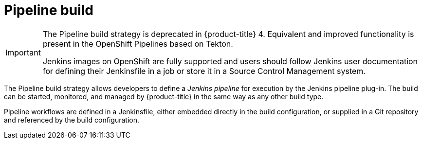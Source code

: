 // Module included in the following assemblies:
//
//*builds/build-strategies.adoc
//*builds/understanding-image-builds

[id="builds-strategy-pipeline-build_{context}"]
= Pipeline build

[IMPORTANT]
====
The Pipeline build strategy is deprecated in {product-title} 4. Equivalent and improved functionality is present in the OpenShift Pipelines based on Tekton.

Jenkins images on OpenShift are fully supported and users should follow Jenkins user documentation for defining their Jenkinsfile in a job or store it in a Source Control Management system.
====

The Pipeline build strategy allows developers to define a _Jenkins pipeline_ for
execution by the Jenkins pipeline plug-in. The build can be started, monitored,
and managed by {product-title} in the same way as any other build type.

Pipeline workflows are defined in a Jenkinsfile, either embedded directly in the
build configuration, or supplied in a Git repository and referenced by the build
configuration.

//The first time a project defines a build configuration using a Pipeline
//strategy, {product-title} instantiates a Jenkins server to execute the
//pipeline. Subsequent Pipeline build configurations in the project share this
//Jenkins server.

//.Additional resources

//* Pipeline build configurations require a Jenkins server to manage the
//pipeline execution.
